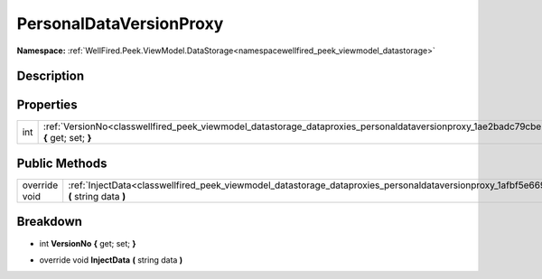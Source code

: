 .. _classwellfired_peek_viewmodel_datastorage_dataproxies_personaldataversionproxy:

PersonalDataVersionProxy
=========================

**Namespace:** :ref:`WellFired.Peek.ViewModel.DataStorage<namespacewellfired_peek_viewmodel_datastorage>`

Description
------------



Properties
-----------

+-------------+------------------------------------------------------------------------------------------------------------------------------------------------------------+
|int          |:ref:`VersionNo<classwellfired_peek_viewmodel_datastorage_dataproxies_personaldataversionproxy_1ae2badc79cbe2b55fe957916627fb9644>` **{** get; set; **}**   |
+-------------+------------------------------------------------------------------------------------------------------------------------------------------------------------+

Public Methods
---------------

+----------------+---------------------------------------------------------------------------------------------------------------------------------------------------------------+
|override void   |:ref:`InjectData<classwellfired_peek_viewmodel_datastorage_dataproxies_personaldataversionproxy_1afbf5e6692a8b02e2137ecb6140d0e824>` **(** string data **)**   |
+----------------+---------------------------------------------------------------------------------------------------------------------------------------------------------------+

Breakdown
----------

.. _classwellfired_peek_viewmodel_datastorage_dataproxies_personaldataversionproxy_1ae2badc79cbe2b55fe957916627fb9644:

- int **VersionNo** **{** get; set; **}**

.. _classwellfired_peek_viewmodel_datastorage_dataproxies_personaldataversionproxy_1afbf5e6692a8b02e2137ecb6140d0e824:

- override void **InjectData** **(** string data **)**

